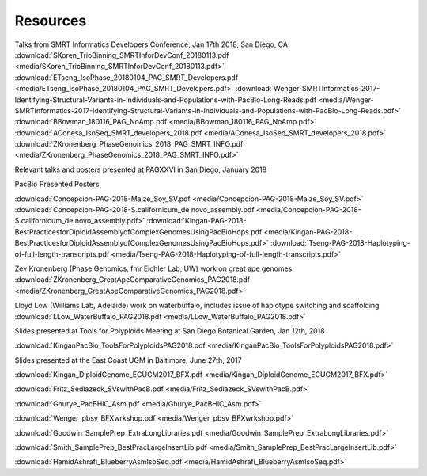 .. _resources:

Resources
========

Talks from SMRT Informatics Developers Conference, Jan 17th 2018, San Diego, CA
:download:`SKoren_TrioBinning_SMRTInforDevConf_20180113.pdf <media/SKoren_TrioBinning_SMRTInforDevConf_20180113.pdf>`
:download:`ETseng_IsoPhase_20180104_PAG_SMRT_Developers.pdf <media/ETseng_IsoPhase_20180104_PAG_SMRT_Developers.pdf>`
:download:`Wenger-SMRTInformatics-2017-Identifying-Structural-Variants-in-Individuals-and-Populations-with-PacBio-Long-Reads.pdf <media/Wenger-SMRTInformatics-2017-Identifying-Structural-Variants-in-Individuals-and-Populations-with-PacBio-Long-Reads.pdf>`
:download:`BBowman_180116_PAG_NoAmp.pdf <media/BBowman_180116_PAG_NoAmp.pdf>`
:download:`AConesa_IsoSeq_SMRT_developers_2018.pdf <media/AConesa_IsoSeq_SMRT_developers_2018.pdf>`
:download:`ZKronenberg_PhaseGenomics_2018_PAG_SMRT_INFO.pdf <media/ZKronenberg_PhaseGenomics_2018_PAG_SMRT_INFO.pdf>`

Relevant talks and posters presented at PAGXXVI in San Diego, January 2018

PacBio Presented Posters

:download:`Concepcion-PAG-2018-Maize_Soy_SV.pdf <media/Concepcion-PAG-2018-Maize_Soy_SV.pdf>`
:download:`Concepcion-PAG-2018-S.californicum_de novo_assembly.pdf <media/Concepcion-PAG-2018-S.californicum_de 
novo_assembly.pdf>`
:download:`Kingan-PAG-2018-BestPracticesforDiploidAssemblyofComplexGenomesUsingPacBioHops.pdf 
<media/Kingan-PAG-2018-BestPracticesforDiploidAssemblyofComplexGenomesUsingPacBioHops.pdf>`
:download:`Tseng-PAG-2018-Haplotyping-of-full-length-transcripts.pdf 
<media/Tseng-PAG-2018-Haplotyping-of-full-length-transcripts.pdf>`

Zev Kronenberg (Phase Genomics, fmr Eichler Lab, UW) work on great ape genomes
:download:`ZKronenberg_GreatApeComparativeGenomics_PAG2018.pdf <media/ZKronenberg_GreatApeComparativeGenomics_PAG2018.pdf>`

Lloyd Low (Williams Lab, Adelaide) work on waterbuffalo, includes issue of haplotype switching and scaffolding
:download:`LLow_WaterBuffalo_PAG2018.pdf <media/LLow_WaterBuffalo_PAG2018.pdf>`


Slides presented at Tools for Polyploids Meeting at San Diego Botanical Garden, Jan 12th, 2018

:download:`KinganPacBio_ToolsForPolyploidsPAG2018.pdf <media/KinganPacBio_ToolsForPolyploidsPAG2018.pdf>`

Slides presented at the East Coast UGM in Baltimore, June 27th, 2017

:download:`Kingan_DiploidGenome_ECUGM2017_BFX.pdf <media/Kingan_DiploidGenome_ECUGM2017_BFX.pdf>`


:download:`Fritz_Sedlazeck_SVswithPacB.pdf <media/Fritz_Sedlazeck_SVswithPacB.pdf>`


:download:`Ghurye_PacBHiC_Asm.pdf <media/Ghurye_PacBHiC_Asm.pdf>`


:download:`Wenger_pbsv_BFXwrkshop.pdf <media/Wenger_pbsv_BFXwrkshop.pdf>`


:download:`Goodwin_SamplePrep_ExtraLongLibraries.pdf <media/Goodwin_SamplePrep_ExtraLongLibraries.pdf>`


:download:`Smith_SamplePrep_BestPracLargeInsertLib.pdf <media/Smith_SamplePrep_BestPracLargeInsertLib.pdf>`


:download:`HamidAshrafi_BlueberryAsmIsoSeq.pdf <media/HamidAshrafi_BlueberryAsmIsoSeq.pdf>`


